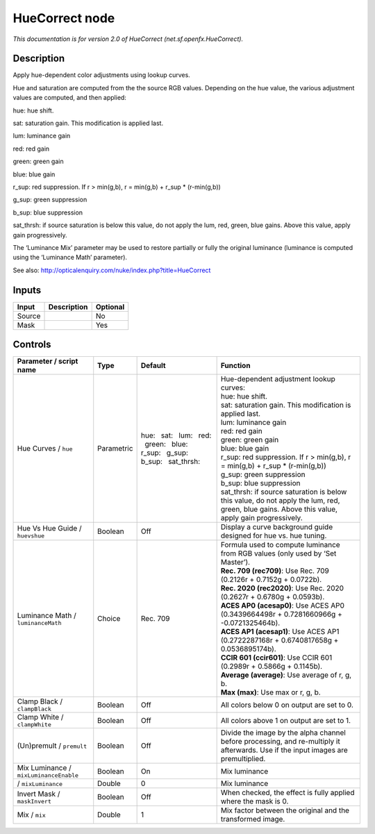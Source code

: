 .. _net.sf.openfx.HueCorrect:

HueCorrect node
===============

.. raw:: html

   <!-- Do not edit this file! It is generated automatically by Natron itself. -->

|pluginIcon| 

*This documentation is for version 2.0 of HueCorrect (net.sf.openfx.HueCorrect).*

Description
-----------

Apply hue-dependent color adjustments using lookup curves.

Hue and saturation are computed from the the source RGB values. Depending on the hue value, the various adjustment values are computed, and then applied:

hue: hue shift.

sat: saturation gain. This modification is applied last.

lum: luminance gain

red: red gain

green: green gain

blue: blue gain

r_sup: red suppression. If r > min(g,b), r = min(g,b) + r_sup \* (r-min(g,b))

g_sup: green suppression

b_sup: blue suppression

sat_thrsh: if source saturation is below this value, do not apply the lum, red, green, blue gains. Above this value, apply gain progressively.

The ‘Luminance Mix’ parameter may be used to restore partially or fully the original luminance (luminance is computed using the ‘Luminance Math’ parameter).

See also: http://opticalenquiry.com/nuke/index.php?title=HueCorrect

Inputs
------

+--------+-------------+----------+
| Input  | Description | Optional |
+========+=============+==========+
| Source |             | No       |
+--------+-------------+----------+
| Mask   |             | Yes      |
+--------+-------------+----------+

Controls
--------

.. tabularcolumns:: |>{\raggedright}p{0.2\columnwidth}|>{\raggedright}p{0.06\columnwidth}|>{\raggedright}p{0.07\columnwidth}|p{0.63\columnwidth}|

.. cssclass:: longtable

+----------------------------------------+------------+--------------------------------------------------------------------------------------+--------------------------------------------------------------------------------------------------------------------------------------------------+
| Parameter / script name                | Type       | Default                                                                              | Function                                                                                                                                         |
+========================================+============+======================================================================================+==================================================================================================================================================+
| Hue Curves / ``hue``                   | Parametric | hue:   sat:   lum:   red:   green:   blue:   r_sup:   g_sup:   b_sup:   sat_thrsh:   | | Hue-dependent adjustment lookup curves:                                                                                                        |
|                                        |            |                                                                                      | | hue: hue shift.                                                                                                                                |
|                                        |            |                                                                                      | | sat: saturation gain. This modification is applied last.                                                                                       |
|                                        |            |                                                                                      | | lum: luminance gain                                                                                                                            |
|                                        |            |                                                                                      | | red: red gain                                                                                                                                  |
|                                        |            |                                                                                      | | green: green gain                                                                                                                              |
|                                        |            |                                                                                      | | blue: blue gain                                                                                                                                |
|                                        |            |                                                                                      | | r_sup: red suppression. If r > min(g,b), r = min(g,b) + r_sup \* (r-min(g,b))                                                                  |
|                                        |            |                                                                                      | | g_sup: green suppression                                                                                                                       |
|                                        |            |                                                                                      | | b_sup: blue suppression                                                                                                                        |
|                                        |            |                                                                                      | | sat_thrsh: if source saturation is below this value, do not apply the lum, red, green, blue gains. Above this value, apply gain progressively. |
+----------------------------------------+------------+--------------------------------------------------------------------------------------+--------------------------------------------------------------------------------------------------------------------------------------------------+
| Hue Vs Hue Guide / ``huevshue``        | Boolean    | Off                                                                                  | Display a curve background guide designed for hue vs. hue tuning.                                                                                |
+----------------------------------------+------------+--------------------------------------------------------------------------------------+--------------------------------------------------------------------------------------------------------------------------------------------------+
| Luminance Math / ``luminanceMath``     | Choice     | Rec. 709                                                                             | | Formula used to compute luminance from RGB values (only used by ‘Set Master’).                                                                 |
|                                        |            |                                                                                      | | **Rec. 709 (rec709)**: Use Rec. 709 (0.2126r + 0.7152g + 0.0722b).                                                                             |
|                                        |            |                                                                                      | | **Rec. 2020 (rec2020)**: Use Rec. 2020 (0.2627r + 0.6780g + 0.0593b).                                                                          |
|                                        |            |                                                                                      | | **ACES AP0 (acesap0)**: Use ACES AP0 (0.3439664498r + 0.7281660966g + -0.0721325464b).                                                         |
|                                        |            |                                                                                      | | **ACES AP1 (acesap1)**: Use ACES AP1 (0.2722287168r + 0.6740817658g + 0.0536895174b).                                                          |
|                                        |            |                                                                                      | | **CCIR 601 (ccir601)**: Use CCIR 601 (0.2989r + 0.5866g + 0.1145b).                                                                            |
|                                        |            |                                                                                      | | **Average (average)**: Use average of r, g, b.                                                                                                 |
|                                        |            |                                                                                      | | **Max (max)**: Use max or r, g, b.                                                                                                             |
+----------------------------------------+------------+--------------------------------------------------------------------------------------+--------------------------------------------------------------------------------------------------------------------------------------------------+
| Clamp Black / ``clampBlack``           | Boolean    | Off                                                                                  | All colors below 0 on output are set to 0.                                                                                                       |
+----------------------------------------+------------+--------------------------------------------------------------------------------------+--------------------------------------------------------------------------------------------------------------------------------------------------+
| Clamp White / ``clampWhite``           | Boolean    | Off                                                                                  | All colors above 1 on output are set to 1.                                                                                                       |
+----------------------------------------+------------+--------------------------------------------------------------------------------------+--------------------------------------------------------------------------------------------------------------------------------------------------+
| (Un)premult / ``premult``              | Boolean    | Off                                                                                  | Divide the image by the alpha channel before processing, and re-multiply it afterwards. Use if the input images are premultiplied.               |
+----------------------------------------+------------+--------------------------------------------------------------------------------------+--------------------------------------------------------------------------------------------------------------------------------------------------+
| Mix Luminance / ``mixLuminanceEnable`` | Boolean    | On                                                                                   | Mix luminance                                                                                                                                    |
+----------------------------------------+------------+--------------------------------------------------------------------------------------+--------------------------------------------------------------------------------------------------------------------------------------------------+
|   / ``mixLuminance``                   | Double     | 0                                                                                    | Mix luminance                                                                                                                                    |
+----------------------------------------+------------+--------------------------------------------------------------------------------------+--------------------------------------------------------------------------------------------------------------------------------------------------+
| Invert Mask / ``maskInvert``           | Boolean    | Off                                                                                  | When checked, the effect is fully applied where the mask is 0.                                                                                   |
+----------------------------------------+------------+--------------------------------------------------------------------------------------+--------------------------------------------------------------------------------------------------------------------------------------------------+
| Mix / ``mix``                          | Double     | 1                                                                                    | Mix factor between the original and the transformed image.                                                                                       |
+----------------------------------------+------------+--------------------------------------------------------------------------------------+--------------------------------------------------------------------------------------------------------------------------------------------------+

.. |pluginIcon| image:: net.sf.openfx.HueCorrect.png
   :width: 10.0%
